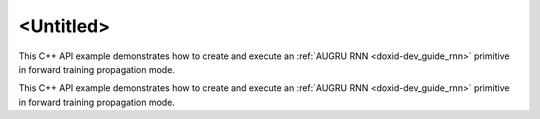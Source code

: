 .. index:: pair: page; <Untitled>
.. _doxid-augru_example_cpp_brief:

<Untitled>
==========

This C++ API example demonstrates how to create and execute an :ref:`AUGRU RNN <doxid-dev_guide_rnn>` primitive in forward training propagation mode.

This C++ API example demonstrates how to create and execute an :ref:`AUGRU RNN <doxid-dev_guide_rnn>` primitive in forward training propagation mode.


